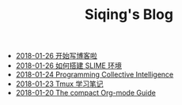 #+TITLE: Siqing's Blog

   + [[file:hello-world.org][2018-01-26 开始写博客啦]]
   + [[file:the-common-lisp-development-environment.org][2018-01-26 如何搭建 SLIME 环境]]
   + [[file:programming-collective-intelligence.org][2018-01-24 Programming Collective Intelligence]]
   + [[file:the-tmux-guide.org][2018-01-23 Tmux 学习笔记]]
   + [[file:the-compact-org-mode-guide.org][2018-01-20 The compact Org-mode Guide]]
